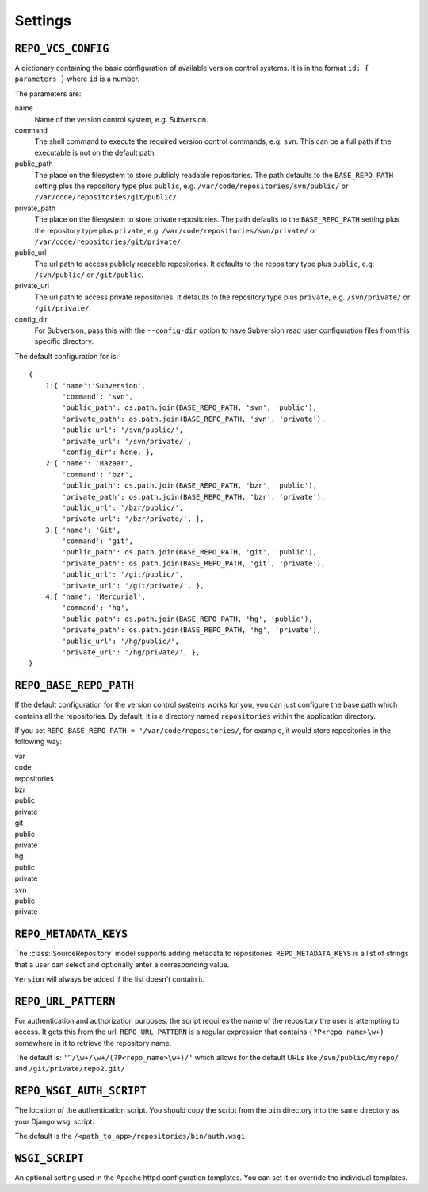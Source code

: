 .. _settings.rst:


.. _settings:

========
Settings
========


.. _repo_vcs_config:

``REPO_VCS_CONFIG``
===================

A dictionary containing the basic configuration of available version control systems. It is in the format ``id: { parameters }`` where ``id`` is a number.

The parameters are:

name
   Name of the version control system, e.g. Subversion.

command
   The shell command to execute the required version control commands, e.g. ``svn``. This can be a full path if the executable is not on the default path.

public_path
   The place on the filesystem to store publicly readable repositories. The path defaults to the ``BASE_REPO_PATH`` setting plus the repository type plus ``public``, e.g. ``/var/code/repositories/svn/public/`` or ``/var/code/repositories/git/public/``.

private_path
   The place on the filesystem to store private repositories. The path defaults to the ``BASE_REPO_PATH`` setting plus the repository type plus ``private``, e.g. ``/var/code/repositories/svn/private/`` or ``/var/code/repositories/git/private/``.

public_url
   The url path to access publicly readable repositories. It defaults to the repository type plus ``public``, e.g. ``/svn/public/`` or ``/git/public``.

private_url
   The url path to access private repositories. It defaults to the repository type plus ``private``, e.g. ``/svn/private/`` or ``/git/private/``.

config_dir
    For Subversion, pass this with the ``--config-dir`` option to have Subversion read user configuration files from this specific directory.

The default configuration for is::

	{
	    1:{ 'name':'Subversion',
	        'command': 'svn',
	        'public_path': os.path.join(BASE_REPO_PATH, 'svn', 'public'),
	        'private_path': os.path.join(BASE_REPO_PATH, 'svn', 'private'),
	        'public_url': '/svn/public/',
	        'private_url': '/svn/private/',
	        'config_dir': None, },
	    2:{ 'name': 'Bazaar',
	        'command': 'bzr',
	        'public_path': os.path.join(BASE_REPO_PATH, 'bzr', 'public'),
	        'private_path': os.path.join(BASE_REPO_PATH, 'bzr', 'private'),
	        'public_url': '/bzr/public/',
	        'private_url': '/bzr/private/', },
	    3:{ 'name': 'Git',
	        'command': 'git',
	        'public_path': os.path.join(BASE_REPO_PATH, 'git', 'public'),
	        'private_path': os.path.join(BASE_REPO_PATH, 'git', 'private'),
	        'public_url': '/git/public/',
	        'private_url': '/git/private/', },
	    4:{ 'name': 'Mercurial',
	        'command': 'hg',
	        'public_path': os.path.join(BASE_REPO_PATH, 'hg', 'public'),
	        'private_path': os.path.join(BASE_REPO_PATH, 'hg', 'private'),
	        'public_url': '/hg/public/',
	        'private_url': '/hg/private/', },
	}


.. _repo_base_repo_path:

``REPO_BASE_REPO_PATH``
=======================

If the default configuration for the version control systems works for you, you can just configure the base path which contains all the repositories. By default, it is a directory named ``repositories`` within the application directory.

If you set ``REPO_BASE_REPO_PATH = '/var/code/repositories/``, for example, it would store repositories in the following way:

| |ety| |dir| var
| |ety| |ety| |dir| code
| |ety| |ety| |ety| |dir| repositories
| |ety| |ety| |ety| |ety| |dir| bzr
| |ety| |ety| |ety| |ety| |ety| |dir| public
| |ety| |ety| |ety| |ety| |ety| |dir| private
| |ety| |ety| |ety| |ety| |dir| git
| |ety| |ety| |ety| |ety| |ety| |dir| public
| |ety| |ety| |ety| |ety| |ety| |dir| private
| |ety| |ety| |ety| |ety| |dir| hg
| |ety| |ety| |ety| |ety| |ety| |dir| public
| |ety| |ety| |ety| |ety| |ety| |dir| private
| |ety| |ety| |ety| |ety| |dir| svn
| |ety| |ety| |ety| |ety| |ety| |dir| public
| |ety| |ety| |ety| |ety| |ety| |dir| private

.. |dir| image:: _static/folder.png
.. |ety| image:: _static/empty.png

.. _repo_metadata_keys:

``REPO_METADATA_KEYS``
======================

The :class:`SourceRepository` model supports adding metadata to repositories. ``REPO_METADATA_KEYS`` is a list of strings that a user can select and optionally enter a corresponding value.

``Version`` will always be added if the list doesn't contain it.


.. _repo_url_pattern:

``REPO_URL_PATTERN``
====================

For authentication and authorization purposes, the script requires the name of the repository the user is attempting to access. It gets this from the url. ``REPO_URL_PATTERN`` is a regular expression that contains ``(?P<repo_name>\w+)`` somewhere in it to retrieve the repository name.

The default is: ``'^/\w+/\w+/(?P<repo_name>\w+)/'`` which allows for the default URLs like ``/svn/public/myrepo/`` and ``/git/private/repo2.git/``


.. _repo_wsgi_auth_script:

``REPO_WSGI_AUTH_SCRIPT``
=========================

The location of the authentication script. You should copy the script from the ``bin`` directory into the same directory as your Django wsgi script.

The default is the ``/<path_to_app>/repositories/bin/auth.wsgi``.

.. _wsgi_script:

``WSGI_SCRIPT``
===============

An optional setting used in the Apache httpd configuration templates. You can set it or override the individual templates.
